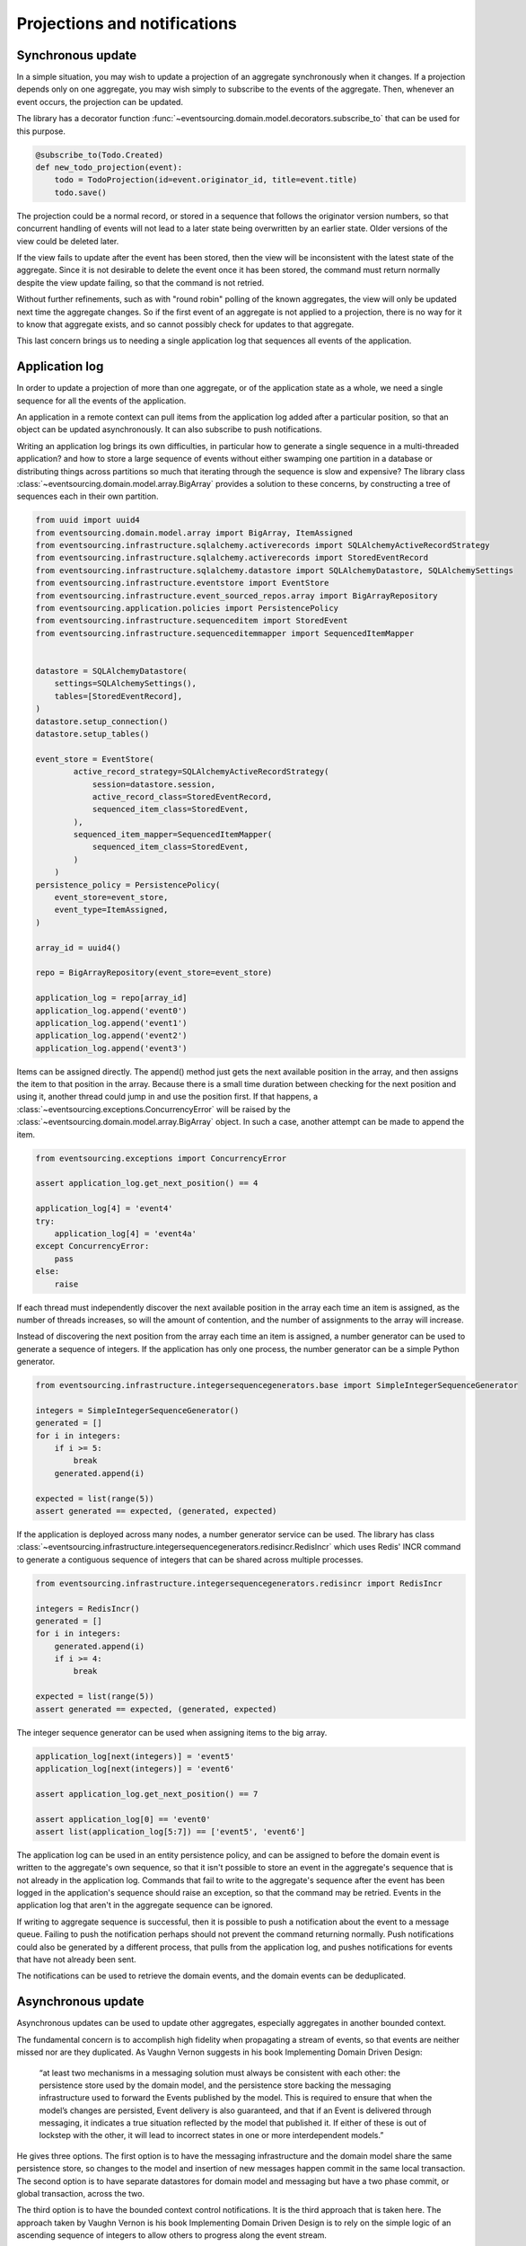 =============================
Projections and notifications
=============================

Synchronous update
------------------

In a simple situation, you may wish to update a projection of
an aggregate synchronously when it changes. If a projection
depends only on one aggregate, you may wish simply to subscribe
to the events of the aggregate. Then, whenever an event occurs,
the projection can be updated.

The library has a decorator function
:func:`~eventsourcing.domain.model.decorators.subscribe_to`
that can be used for this purpose.

.. code::

    @subscribe_to(Todo.Created)
    def new_todo_projection(event):
        todo = TodoProjection(id=event.originator_id, title=event.title)
        todo.save()

The projection could be a normal record, or stored in a sequence
that follows the originator version numbers, so that concurrent
handling of events will not lead to a later state being overwritten
by an earlier state. Older versions of the view could be deleted later.

If the view fails to update after the event has been stored,
then the view will be inconsistent with the latest state
of the aggregate. Since it is not desirable to delete the
event once it has been stored, the command must return
normally despite the view update failing, so that the command
is not retried.

Without further refinements, such as with "round
robin" polling of the known aggregates, the view will
only be updated next time the aggregate changes.
So if the first event of an aggregate is not applied to a
projection, there is no way for it to know that aggregate
exists, and so cannot possibly check for updates to that aggregate.

This last concern brings us to needing a single application log
that sequences all events of the application.

Application log
---------------

In order to update a projection of more than one aggregate, or of
the application state as a whole, we need a single sequence
for all the events of the application.

An application in a remote context can pull items from the application
log added after a particular position, so that an object can be updated
asynchronously. It can also subscribe to push notifications.

Writing an application log brings its own difficulties, in particular
how to generate a single sequence in a multi-threaded application? and
how to store a large sequence of events without either swamping one
partition in a database or distributing things across partitions so
much that iterating through the sequence is slow and expensive? The
library class :class:`~eventsourcing.domain.model.array.BigArray` provides
a solution to these concerns, by constructing a tree of sequences each
in their own partition.

.. code:: python

    from uuid import uuid4
    from eventsourcing.domain.model.array import BigArray, ItemAssigned
    from eventsourcing.infrastructure.sqlalchemy.activerecords import SQLAlchemyActiveRecordStrategy
    from eventsourcing.infrastructure.sqlalchemy.activerecords import StoredEventRecord
    from eventsourcing.infrastructure.sqlalchemy.datastore import SQLAlchemyDatastore, SQLAlchemySettings
    from eventsourcing.infrastructure.eventstore import EventStore
    from eventsourcing.infrastructure.event_sourced_repos.array import BigArrayRepository
    from eventsourcing.application.policies import PersistencePolicy
    from eventsourcing.infrastructure.sequenceditem import StoredEvent
    from eventsourcing.infrastructure.sequenceditemmapper import SequencedItemMapper


    datastore = SQLAlchemyDatastore(
        settings=SQLAlchemySettings(),
        tables=[StoredEventRecord],
    )
    datastore.setup_connection()
    datastore.setup_tables()

    event_store = EventStore(
            active_record_strategy=SQLAlchemyActiveRecordStrategy(
                session=datastore.session,
                active_record_class=StoredEventRecord,
                sequenced_item_class=StoredEvent,
            ),
            sequenced_item_mapper=SequencedItemMapper(
                sequenced_item_class=StoredEvent,
            )
        )
    persistence_policy = PersistencePolicy(
        event_store=event_store,
        event_type=ItemAssigned,
    )

    array_id = uuid4()

    repo = BigArrayRepository(event_store=event_store)

    application_log = repo[array_id]
    application_log.append('event0')
    application_log.append('event1')
    application_log.append('event2')
    application_log.append('event3')

Items can be assigned directly. The append() method just
gets the next available position in the array, and then assigns
the item to that position in the array. Because there is a small
time duration between checking for the next position and using it,
another thread could jump in and use the position first. If that
happens, a :class:`~eventsourcing.exceptions.ConcurrencyError` will
be raised by the :class:`~eventsourcing.domain.model.array.BigArray`
object. In such a case, another attempt can be made to append the item.

.. code:: python

    from eventsourcing.exceptions import ConcurrencyError

    assert application_log.get_next_position() == 4

    application_log[4] = 'event4'
    try:
        application_log[4] = 'event4a'
    except ConcurrencyError:
        pass
    else:
        raise


If each thread must independently discover the next available
position in the array each time an item is assigned, as the
number of threads increases, so will the amount of contention,
and the number of assignments to the array will increase.

Instead of discovering the next position from the array
each time an item is assigned, a number generator can be used to
generate a sequence of integers. If the application has only one
process, the number generator can be a simple Python generator.

.. code:: python

    from eventsourcing.infrastructure.integersequencegenerators.base import SimpleIntegerSequenceGenerator

    integers = SimpleIntegerSequenceGenerator()
    generated = []
    for i in integers:
        if i >= 5:
            break
        generated.append(i)

    expected = list(range(5))
    assert generated == expected, (generated, expected)

If the application is deployed across many nodes, a number
generator service can be used. The library has class
:class:`~eventsourcing.infrastructure.integersequencegenerators.redisincr.RedisIncr`
which uses Redis' INCR command to generate a contiguous sequence of integers
that can be shared across multiple processes.

.. code:: python

    from eventsourcing.infrastructure.integersequencegenerators.redisincr import RedisIncr

    integers = RedisIncr()
    generated = []
    for i in integers:
        generated.append(i)
        if i >= 4:
            break

    expected = list(range(5))
    assert generated == expected, (generated, expected)

The integer sequence generator can be used when assigning items to the
big array.

.. code:: python

    application_log[next(integers)] = 'event5'
    application_log[next(integers)] = 'event6'

    assert application_log.get_next_position() == 7

    assert application_log[0] == 'event0'
    assert list(application_log[5:7]) == ['event5', 'event6']


The application log can be used in an entity persistence policy, and
can be assigned to before the domain event is written to the aggregate's
own sequence, so that it isn't possible to store an event in the aggregate's
sequence that is not already in the application log. Commands
that fail to write to the aggregate's sequence after the event has been
logged in the application's sequence should raise an exception, so
that the command may be retried. Events in the
application log that aren't in the aggregate sequence can be
ignored.

If writing to aggregate sequence is successful, then it is possible
to push a notification about the event to a message queue. Failing
to push the notification perhaps should not prevent the command returning
normally. Push notifications could also be generated by a different process,
that pulls from the application log, and pushes notifications for events
that have not already been sent.

The notifications can be used to retrieve the domain events, and the
domain events can be deduplicated.

Asynchronous update
-------------------

Asynchronous updates can be used to update other aggregates,
especially aggregates in another bounded context.

The fundamental concern is to accomplish high fidelity when
propagating a stream of events, so that events are neither
missed nor are they duplicated. As Vaughn Vernon suggests
in his book Implementing Domain Driven Design:

    “at least two mechanisms in a messaging solution must always be consistent with each other: the persistence store used by the domain model, and the persistence store backing the messaging infrastructure used to forward the Events published by the model. This is required to ensure that when the model’s changes are persisted, Event delivery is also guaranteed, and that if an Event is delivered through messaging, it indicates a true situation reflected by the model that published it. If either of these is out of lockstep with the other, it will lead to incorrect states in one or more interdependent models.”

He gives three options. The first option is to have the
messaging infrastructure and the domain model share the same
persistence store, so changes to the model and insertion of
new messages happen commit in the same local transaction.
The second option is to have separate datastores for domain
model and messaging but have a two phase commit, or global
transaction, across the two.

The third option is to have the bounded context
control notifications. It is the third approach that is taken here.
The approach taken by Vaughn Vernon is his book Implementing Domain
Driven Design is to rely on the simple logic of an ascending sequence
of integers to allow others to progress along the event stream.

A pull mechanism that allows others to pull events that they
don't yet have can be used to allow remote components to catch
up. The same mechanism can be used if the remote component is developed
after the application has been deployed and so requires initialising
from an established application stream, or otherwise need to be
reconstructed from scratch.

Updates can be triggered by pushing the notifications to
messaging infrastructure, and having the remote components subscribe.
If anything goes wrong with messaging infrastructure, such that a
notification is not received, remote components can fall back onto
pulling notifications they have missed.

This implies a log that spans all the aggregates in the originating
context, and in the receiving context something to track the position
of the last notification that was applied. We want a log that
follows an incrementing integer sequence. We want a log that has
constant time read and write operations. We want the log effectively
to have infinite capacity, so it isn't at risk of becoming full, and
so we want to distribute the log across multiple partitions. The library
class :class:`~eventsourcing.domain.model.array.BigArray` has been
designed for this purpose, and can be used to log references to all
the events in a bounded context.

Messages can be sent when an event is successfully stored. Or an
out-of-band process can pull from the notification log and push
notifications, as if the messaging infrastructure were its projected view.


Notification log
----------------

As described in Implementing Domain Driven Design, the application log
can be presented as a notification log, in linked sections. There is a
current section that contains the latest notification and some of the
preceding notifications, and archived sections that contain all the
earlier notifications. When the current section is full, it is considered
to be an archived section that links to the new current section.

Readers can navigate the linked sections from the current section backwards
until the archived section is reached that contains the last notification
seen by the client. If the client has not yet seen any notification, it will
navigate to the first section. Readers can then navigate forwards, yielding
all existing notifications that have not yet been seen.

The library class :class:`~eventsourcing.interface.notificationlog.LocalNotificationLog`
encapsulates the application log and presents linked sections. The library class
:class:`~eventsourcing.interface.notificationlog.NotificationLogReader` is an iterator
that yields notifications. It navigates the sections of the notification logand, optionally
with a slice from the position of the last seen notification.

.. code:: python

    from eventsourcing.interface.notificationlog import LocalNotificationLog, NotificationLogReader

    notification_log = LocalNotificationLog(
        big_array=application_log,
        section_size=10,
    )

    reader = NotificationLogReader(notification_log)

    all_notifications = list(reader)

    assert all_notifications == ['event0', 'event1', 'event2', 'event3', 'event4', 'event5', 'event6']

    position = len(all_notifications)

    subsequent_notifications = list(reader[position:])
    assert subsequent_notifications == []

    application_log[next(integers)] = 'event7'
    application_log[next(integers)] = 'event8'

    subsequent_notifications = list(reader[position:])
    position += len(subsequent_notifications)
    assert subsequent_notifications == ['event7', 'event8']

    assert position == 9

    subsequent_notifications = list(reader[position:])
    assert subsequent_notifications == []
    position += len(subsequent_notifications)

    application_log[next(integers)] = 'event9'
    application_log[next(integers)] = 'event10'
    application_log[next(integers)] = 'event11'

    subsequent_notifications = list(reader[position:])
    assert subsequent_notifications == ['event9', 'event10', 'event11']
    position += len(subsequent_notifications)

    assert position == 12


The RESTful API design in Implementing Domain Driven Design
suggests a good way to present the application log, a way that
is simple and can scale using established HTTP technology.

The library class :class:`~eventsourcing.interface.notificationlog.RemoteNotificationLog`
issues HTTP requests to a RESTful API that hopefully presents sections from the notification
log. The library function :func:`~eventsourcing.interface.notificationlog.present_section`
serializes sections from the notification log for use in a view. The view just needs to pick
out from the request URL the notification log ID and the section ID, and return
an HTTP response with the JSON content that results from calling
:func:`~eventsourcing.interface.notificationlog.present_section`.

Todo: Pulling from remote notification log.

Todo: Publishing and subscribing to notification log.

Todo: Following notification log and deduplicating the domain events.

Todo: Sending deduplicated domain events to messaging infrastructure.
